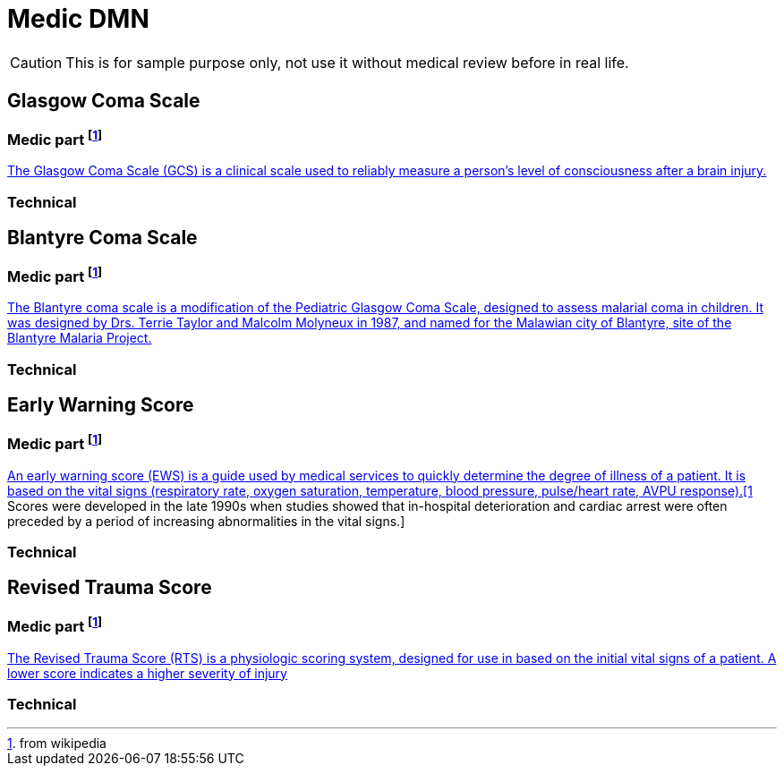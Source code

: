 # Medic DMN

CAUTION: This is for sample purpose only, not use it without medical review before in real life.

## Glasgow Coma Scale
### Medic part footnote:wp[from wikipedia]
https://en.wikipedia.org/wiki/Glasgow_Coma_Scale[The Glasgow Coma Scale (GCS) is a clinical scale used to reliably measure a person's level of consciousness after a brain injury.]

### Technical

## Blantyre Coma Scale
### Medic part footnote:wp[from wikipedia]
https://en.wikipedia.org/wiki/Blantyre_coma_scale[The Blantyre coma scale is a modification of the Pediatric Glasgow Coma Scale, designed to assess malarial coma in children. It was designed by Drs. Terrie Taylor and Malcolm Molyneux in 1987, and named for the Malawian city of Blantyre, site of the Blantyre Malaria Project.]

### Technical

## Early Warning Score
### Medic part footnote:wp[from wikipedia]
https://en.wikipedia.org/wiki/Early_warning_score[An early warning score (EWS) is a guide used by medical services to quickly determine the degree of illness of a patient. It is based on the vital signs (respiratory rate, oxygen saturation, temperature, blood pressure, pulse/heart rate, AVPU response).[1] Scores were developed in the late 1990s when studies showed that in-hospital deterioration and cardiac arrest were often preceded by a period of increasing abnormalities in the vital signs.] 

### Technical

## Revised Trauma Score 
### Medic part footnote:wp[from wikipedia]
https://en.wikipedia.org/wiki/Revised_Trauma_Score[The Revised Trauma Score (RTS) is a physiologic scoring system, designed for use in based on the initial vital signs of a patient. A lower score indicates a higher severity of injury]

### Technical

